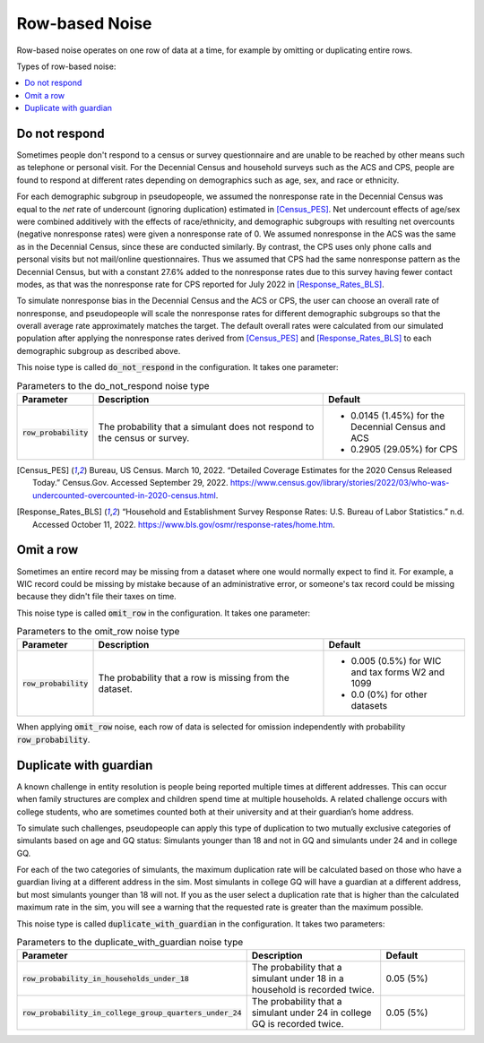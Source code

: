 .. _row_noise:

===============
Row-based Noise
===============

Row-based noise operates on one row of data at a time, for example by omitting
or duplicating entire rows.

Types of row-based noise:

.. contents::
   :local:

.. _do_not_respond:

Do not respond
--------------

Sometimes people don't respond to a census or survey questionnaire and are
unable to be reached by other means such as telephone or personal visit. For the
Decennial Census and household surveys such as the ACS and CPS, people are found
to respond at different rates depending on demographics such as age, sex, and
race or ethnicity.

For each demographic subgroup in pseudopeople, we assumed the nonresponse rate
in the Decennial Census was equal to the *net* rate of undercount (ignoring
duplication) estimated in [Census_PES]_. Net undercount effects of age/sex were
combined additively with the effects of race/ethnicity, and demographic
subgroups with resulting net overcounts (negative nonresponse rates) were given
a nonresponse rate of 0. We assumed nonresponse in the ACS was the same as in
the Decennial Census, since these are conducted similarly. By contrast, the CPS
uses only phone calls and personal visits but not mail/online questionnaires.
Thus we assumed that CPS had the same nonresponse pattern as the Decennial
Census, but with a constant 27.6% added to the nonresponse rates due to this
survey having fewer contact modes, as that was the nonresponse rate for CPS
reported for July 2022 in [Response_Rates_BLS]_.

To simulate nonresponse bias in the Decennial Census and the ACS or CPS, the
user can choose an overall rate of nonresponse, and pseudopeople will scale the
nonresponse rates for different demographic subgroups so that the overall
average rate approximately matches the target. The default overall rates were
calculated from our simulated population after applying the nonresponse rates
derived from [Census_PES]_ and [Response_Rates_BLS]_ to each demographic
subgroup as described above.

This noise type is called :code:`do_not_respond` in the configuration. It takes
one parameter:

.. list-table:: Parameters to the do_not_respond noise type
  :widths: 1 5 3
  :header-rows: 1

  * - Parameter
    - Description
    - Default
  * - :code:`row_probability`
    - The probability that a simulant does not respond to the census or survey.
    - * 0.0145 (1.45%) for the Decennial Census and ACS
      * 0.2905 (29.05%) for CPS

.. [Census_PES] Bureau, US Census. March 10, 2022. “Detailed Coverage Estimates for the 2020 Census Released Today.” Census.Gov. Accessed September 29, 2022. https://www.census.gov/library/stories/2022/03/who-was-undercounted-overcounted-in-2020-census.html.

.. [Response_Rates_BLS] “Household and Establishment Survey Response Rates: U.S. Bureau of Labor Statistics.” n.d. Accessed October 11, 2022. https://www.bls.gov/osmr/response-rates/home.htm.


Omit a row
----------

Sometimes an entire record may be missing from a dataset where one would
normally expect to find it. For example, a WIC record could be missing by
mistake because of an administrative error, or someone's tax record could be
missing because they didn't file their taxes on time.

This noise type is called :code:`omit_row` in the configuration. It takes one
parameter:

.. list-table:: Parameters to the omit_row noise type
  :widths: 1 5 3
  :header-rows: 1

  * - Parameter
    - Description
    - Default
  * - :code:`row_probability`
    - The probability that a row is missing from the dataset.
    - * 0.005 (0.5%) for WIC and tax forms W2 and 1099
      * 0.0 (0%) for other datasets

When applying :code:`omit_row` noise, each row of data is selected for omission
independently with probability :code:`row_probability`.

Duplicate with guardian
-----------------------

A known challenge in entity resolution is people being reported multiple
times at different addresses. This can occur when family structures are
complex and children spend time at multiple households. A related
challenge occurs with college students, who are sometimes counted both at their
university and at their guardian’s home address.


To simulate such challenges, pseudopeople can apply this type of duplication to two mutually exclusive categories of
simulants based on age and GQ status: Simulants younger than 18 and not
in GQ and simulants under 24 and in college GQ.

For each of the two categories of simulants, the maximum duplication rate will
be calculated based on those who have a guardian living at a different address
in the sim. Most simulants in college GQ will have a guardian at a
different address, but most simulants younger than 18 will not.
If you as the user select a duplication rate that is higher than the 
calculated maximum rate in the sim, you will see a warning that 
the requested rate is greater than the maximum possible.

This noise type is called :code:`duplicate_with_guardian` in the configuration. 
It takes two parameters:

.. list-table:: Parameters to the duplicate_with_guardian noise type
  :widths: 1 5 3
  :header-rows: 1

  * - Parameter
    - Description
    - Default
  * - :code:`row_probability_in_households_under_18`
    - The probability that a simulant under 18 in a household is recorded twice.
    - 0.05 (5%)
  * - :code:`row_probability_in_college_group_quarters_under_24`
    - The probability that a simulant under 24 in college GQ is recorded twice.
    - 0.05 (5%)